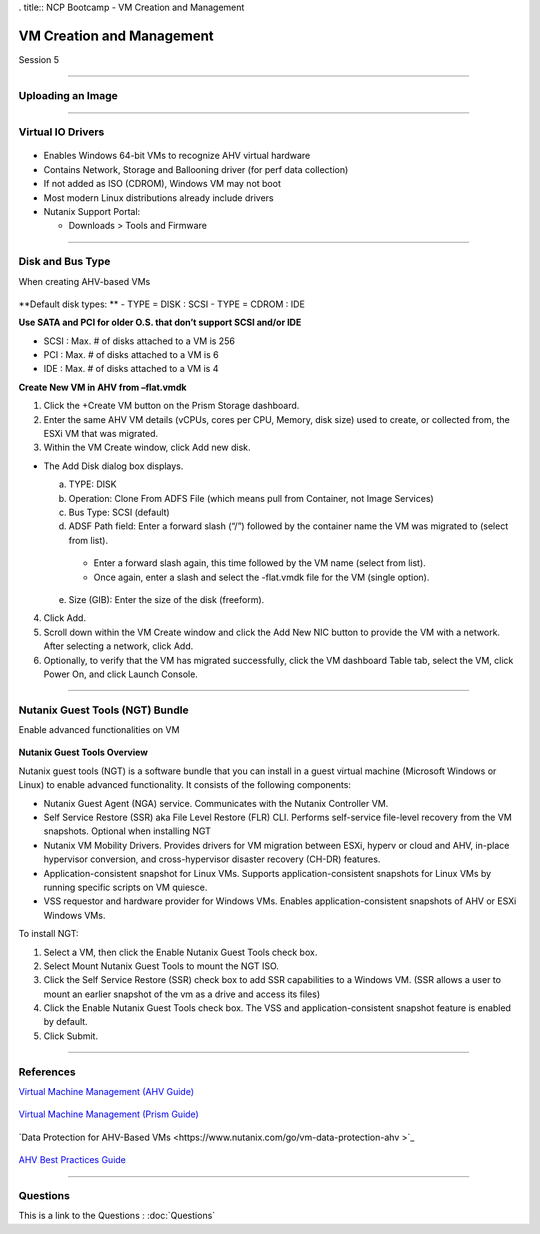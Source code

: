 .. Adding labels to the beginning of your lab is helpful for linking to the lab from other pages
.. _VM_Creation_and_Management_1:


. title:: NCP Bootcamp - VM Creation and Management

--------------------------
VM Creation and Management
--------------------------
 
Session 5

-----------------------------------------------------

Uploading an Image
++++++++++++++++++++++++++++++++

.. figure:: images/UploadinganImage.png



-----------------------------------------------------


Virtual IO Drivers
++++++++++++++++++++++++++++++++

.. figure:: images/VirtualIODrivers.png

- Enables Windows 64-bit VMs to recognize AHV virtual hardware
- Contains Network, Storage and Ballooning driver (for perf data collection)
- If not added as ISO (CDROM), Windows VM may not boot
- Most modern Linux distributions already include drivers

- Nutanix Support Portal: 

  - Downloads > Tools and Firmware


-----------------------------------------------------


Disk and Bus Type
++++++++++++++++++++++++++++++++

When creating AHV-based VMs

.. figure:: images/DiskandBusType.png


**Default disk types: **
- TYPE = DISK 	: SCSI
- TYPE = CDROM	: IDE

**Use SATA and PCI for older O.S. that don’t support SCSI and/or IDE**

- SCSI : Max. # of disks attached to a VM is 256
- PCI : Max. # of disks attached to a VM is 6
- IDE : Max. # of disks attached to a VM is 4


**Create New VM in AHV from –flat.vmdk**

1. Click the +Create VM button on the Prism Storage dashboard.
2. Enter the same AHV VM details (vCPUs, cores per CPU, Memory, disk size) used to create, or collected from, the ESXi VM that was migrated.
3. Within the VM Create window, click Add new disk.

- The Add Disk dialog box displays.

  a. TYPE: DISK
  b. Operation: Clone From ADFS File (which means pull from Container, not Image Services)
  c. Bus Type:  SCSI (default)
  d. ADSF Path field: Enter a forward slash (“/”) followed by the container name the VM was migrated to (select from list).

    - Enter a forward slash again, this time followed by the VM name (select from list).
    - Once again, enter a slash and select the -flat.vmdk file for the VM (single option).

  e. Size (GIB): Enter the size of the disk (freeform).

4. Click Add.
5. Scroll down within the VM Create window and click the Add New NIC button to provide the VM with a network. After selecting a network, click Add.
6. Optionally, to verify that the VM has migrated successfully, click the VM dashboard Table tab, select the VM, click Power On, and click Launch Console.


-----------------------------------------------------


Nutanix Guest Tools (NGT) Bundle
++++++++++++++++++++++++++++++++

Enable advanced functionalities on VM

.. figure:: images/EnableadvancedfunctionalitiesonVM.png


**Nutanix Guest Tools Overview**

Nutanix guest tools (NGT) is a software bundle that you can install in a guest virtual machine (Microsoft Windows or Linux) to enable advanced functionality. It consists of the following components:

- Nutanix Guest Agent (NGA) service. Communicates with the Nutanix Controller VM.
- Self Service Restore (SSR) aka File Level Restore (FLR) CLI. Performs self-service file-level recovery from the VM snapshots. Optional when installing NGT
- Nutanix VM Mobility Drivers. Provides drivers for VM migration between ESXi, hyperv or cloud and AHV, in-place hypervisor conversion, and cross-hypervisor disaster recovery (CH-DR) features.
- Application-consistent snapshot for Linux VMs. Supports application-consistent snapshots for Linux VMs by running specific scripts on VM quiesce.
- VSS requestor and hardware provider for Windows VMs. Enables application-consistent snapshots of AHV or ESXi Windows VMs.

To install NGT:

1. Select a VM, then click the Enable Nutanix Guest Tools check box.
2. Select Mount Nutanix Guest Tools to mount the NGT ISO.
3. Click the Self Service Restore (SSR) check box to add SSR capabilities to a Windows VM. (SSR allows a user to mount an earlier snapshot of the vm as a drive and access its files)
4. Click the Enable Nutanix Guest Tools check box. The VSS and application-consistent snapshot feature is enabled by default.
5. Click Submit.




-----------------------------------------------------


References
++++++++++++++++++++++



`Virtual Machine Management (AHV Guide) <https://portal.nutanix.com/page/documents/details/?targetId=AHV-Admin-Guide-v5_15:ahv-vm-management-intro-c.html>`_

.. figure:: images/VirtualMachineManagement.png

`Virtual Machine Management (Prism Guide) <https://portal.nutanix.com/page/documents/details/?targetId=Web-Console-Guide-Prism-v5_15:Web-Console-Guide-Prism-v5_15-Guide-Prism-v510>`_

.. figure:: images/PrismGuide.png

`Data Protection for AHV-Based VMs <https://www.nutanix.com/go/vm-data-protection-ahv >`_

.. figure:: images/vm-data-protection-ahv.png

`AHV Best Practices Guide <https://www.nutanix.com/go/ahv-best-practices-guide>`_

.. figure:: images/AHVBestPracticesGuide.png


-----------------------------------------------------

Questions
++++++++++++++++++++++

This is a link to the Questions : :doc:`Questions`



